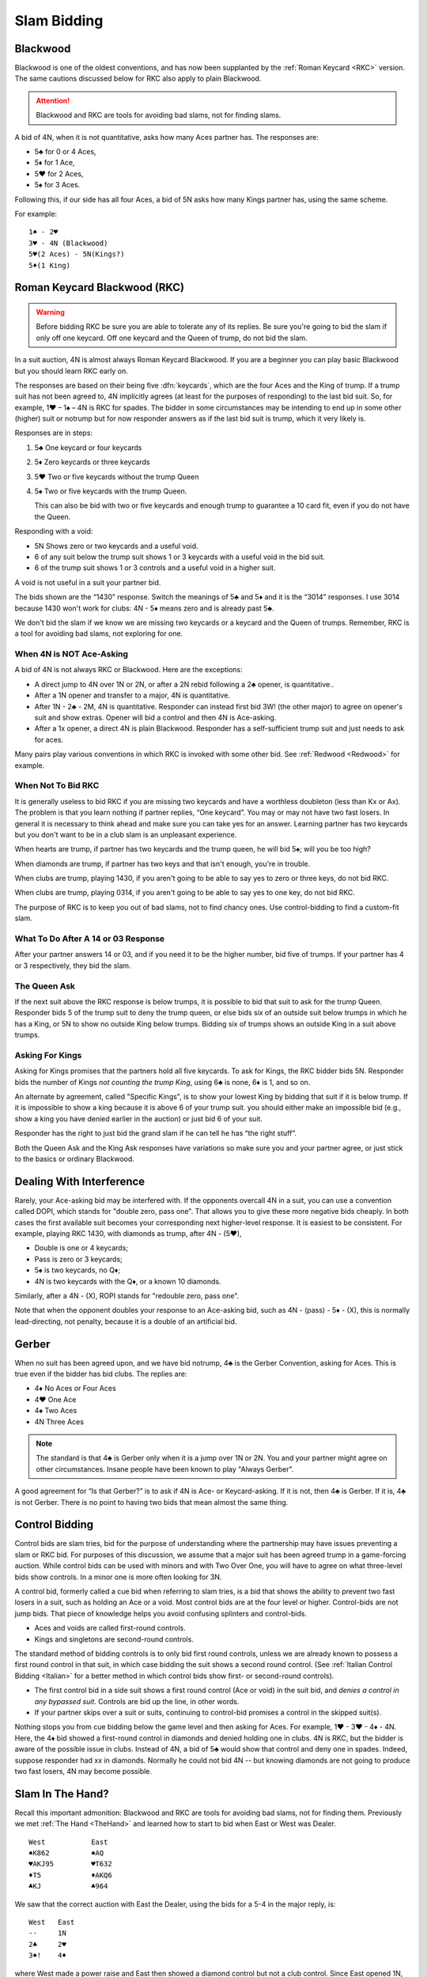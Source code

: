 .. _slam_bidding:

Slam Bidding
=============

Blackwood
---------

.. _Blackwood:
 
.. index::
   pair: convention; Blackwood

Blackwood is one of the oldest conventions, and has now been supplanted by
the :ref:`Roman Keycard <RKC>` version. The same cautions discussed below for RKC
also apply to plain Blackwood. 

.. attention::
   Blackwood and RKC are tools for avoiding bad slams, not for finding slams.

A bid of 4N, when it is not quantitative, 
asks how many Aces partner has. The responses are:

* 5♣ for 0 or 4 Aces, 
* 5♦ for 1 Ace,
* 5♥ for 2 Aces, 
* 5♠ for 3 Aces. 

Following this, if our side has all four 
Aces, a bid of 5N asks how many Kings partner has, using the same scheme.

For example::

   1♠ - 2♥
   3♥ - 4N (Blackwood)
   5♥(2 Aces) - 5N(Kings?)
   5♦(1 King)
   
Roman Keycard Blackwood (RKC)
-----------------------------

.. _RKC:

.. index::
   pair: convention; Roman Keycard Blackwood

.. warning::
   Before bidding RKC be sure you are able to tolerate any of its replies.
   Be sure you're going to bid the slam if only off one keycard.
   Off one keycard and the Queen of trump, do not bid the slam.
   
In a suit auction, 4N is almost always Roman Keycard Blackwood. If you are a beginner 
you can play basic Blackwood but you should learn RKC early on.

The responses are based on their being five :dfn:`keycards`, which are the four
Aces and the King of trump. If a trump suit has not been agreed to, 4N implicitly
agrees (at least for the purposes of responding) to the last bid suit. So, for
example, 1♥ – 1♠ – 4N is RKC for spades. The bidder in some circumstances may
be intending to end up in some other (higher) suit or notrump but for now
responder answers as if the last bid suit is trump, which it very likely is.

Responses are in steps:

#. 5♣ One keycard or four keycards
#. 5♦ Zero keycards or three keycards
#. 5♥ Two or five keycards without the trump Queen
#. 5♠ Two or five keycards with the trump Queen.

   This can also be bid with two or five keycards and enough trump to
   guarantee a 10 card fit, even if you do not have the Queen.

Responding with a void:

-  5N Shows zero or two keycards and a useful void.
-  6 of any suit below the trump suit shows 1 or 3 keycards with a
   useful void in the bid suit.
-  6 of the trump suit shows 1 or 3 controls and a useful void in a
   higher suit.
   
A void is not useful in a suit your partner bid.

The bids shown are the “1430” response. Switch the meanings of 5♣ and 5♦
and it is the “3014” responses. I use 3014 because 1430 won't work for clubs:
4N - 5♦ means zero and is already past 5♣.

We don't bid the slam if we know we are missing two keycards or a keycard and the 
Queen of trumps. Remember, RKC is a tool for avoiding bad slams, not exploring for
one. 

When 4N is NOT Ace-Asking
~~~~~~~~~~~~~~~~~~~~~~~~~

A bid of 4N is not always RKC or Blackwood. Here are the exceptions:

-  A direct jump to 4N over 1N or 2N, or after
   a 2N rebid following a 2♣ opener, is quantitative..

-  After a 1N opener and transfer to a major, 4N is quantitative. 

-  After 1N - 2♣ - 2M, 4N is quantitative. Responder can instead
   first bid 3W! (the other major) to agree on opener's suit and show extras.
   Opener will bid a control and then 4N is Ace-asking.
   
-  After a 1x opener, a direct 4N is plain Blackwood. Responder has a
   self-sufficient trump suit and just needs to ask for aces.

Many pairs play various conventions in which RKC is invoked with some
other bid. See :ref:`Redwood <Redwood>` for example.

When Not To Bid RKC
~~~~~~~~~~~~~~~~~~~

It is generally useless to bid RKC if you are missing two keycards and
have a worthless doubleton (less than Kx or Ax). The problem is that you
learn nothing if partner replies, “One keycard”. You may or may not have
two fast losers. In general it is necessary to think ahead and make sure
you can take yes for an answer. Learning partner has two keycards but
you don't want to be in a club slam is an unpleasant experience.

When hearts are trump, if partner has two keycards and the trump queen,
he will bid 5♠; will you be too high?

When diamonds are trump, if partner has two keys and that isn't enough,
you're in trouble. 

When clubs are trump, playing 1430, if you aren't going to be able to
say yes to zero or three keys, do not bid RKC.

When clubs are trump, playing 0314, if you aren't going to be able to
say yes to one key, do not bid RKC.

The purpose of RKC is to keep you out of bad slams, not to find chancy
ones. Use control-bidding to find a custom-fit slam.

What To Do After A 14 or 03 Response
~~~~~~~~~~~~~~~~~~~~~~~~~~~~~~~~~~~~~

After your partner answers 14 or 03, and if you need it to be the higher
number, bid five of trumps. If your partner has 4 or 3 respectively,
they bid the slam. 

The Queen Ask
~~~~~~~~~~~~~

.. _Queen_Ask:

If the next suit above the RKC response is below trumps, it is possible
to bid that suit to ask for the trump Queen. Responder bids 5 of the
trump suit to deny the trump queen, or else bids six of an outside suit
below trumps in which he has a King, or 5N to show no outside King below trumps.
Bidding six of trumps shows an outside King in a suit above trumps.

Asking For Kings
~~~~~~~~~~~~~~~~

Asking for Kings promises that the partners hold all five keycards. To
ask for Kings, the RKC bidder bids 5N. Responder bids the number of
Kings *not counting the trump King*, using 6♣ is none, 6♦ is 1, and so on. 

.. _Specific_Kings:

An alternate by agreement, called "Specific Kings",  is to show your lowest 
King by bidding that suit if it is below trump. If it is impossible to show a 
king because it is above 6  of your trump suit. you should either make an impossible bid
(e.g., show a king you have denied earlier in the auction) or just bid 6 of your suit.

Responder has the right to just bid the grand slam if he can tell he has 
“the right stuff”.

Both the Queen Ask and the King Ask responses have variations so make
sure you and your partner agree, or just stick to the basics or ordinary
Blackwood.


.. index::
   pair:convention;DOPI
   pair:convention;ROPI

Dealing With Interference
-------------------------

Rarely, your Ace-asking bid may be interfered with. If the opponents overcall
4N in a suit, you can use a convention called DOPI, which stands for "double
zero, pass one".  That allows you to give these more negative bids cheaply. In
both cases the first available suit becomes your corresponding next
higher-level response. It is easiest to be consistent. For example, playing RKC
1430, with diamonds as trump, after 4N - (5♥), 

* Double is one or 4 keycards;
* Pass is zero or 3 keycards; 
* 5♠ is two keycards, no Q♦;
* 4N is two keycards with the Q♦, or a known 10 diamonds.

Similarly, after a 4N - (X), ROPI stands for "redouble zero, pass one". 

Note that when the opponent doubles your response to an Ace-asking bid, such as 
4N - (pass) - 5♦ - (X), this is normally lead-directing, not penalty, because it is a 
double of an artificial bid. 

Gerber
------

.. _Gerber:

.. index::
   pair: convention;Gerber

When no suit has been agreed upon, and we have bid notrump, 4♣ is the Gerber Convention,
asking for Aces. This is true even if the bidder has bid clubs. The
replies are:

-  4♦ No Aces or Four Aces
-  4♥ One Ace
-  4♠ Two Aces
-  4N Three Aces

.. note::
   The standard is that 4♣ is Gerber only when it is a 
   jump over 1N or 2N. You and your partner might agree on other circumstances.
   Insane people have been known to play "Always Gerber".

A good agreement for “Is that Gerber?” is to ask if 4N is Ace- or Keycard-asking. 
If it is not, then 4♣ is Gerber. If it is, 4♣ is not Gerber. There
is no point to having two bids that mean almost the same thing.

Control Bidding
---------------

.. _control_bidding:

.. index::
   pair: convention;control bid
   pair: convention;cue bid (slam)

Control bids are slam tries, bid for the purpose of understanding where the partnership
may have issues preventing a slam or RKC bid. For purposes of this discussion, we assume 
that a major suit has been agreed trump in a game-forcing auction. While control bids can 
be used with minors and with Two Over One, you will have to agree on what three-level bids
show controls. In a minor one is more often looking for 3N.

A control bid, formerly called a cue bid when referring to slam tries, is a 
bid that shows the ability to prevent two fast losers in a suit, such as holding
an Ace or a void. Most control bids are at the four level or higher. Control-bids are not 
jump bids.  That piece of knowledge helps you avoid confusing splinters and control-bids.

* Aces and voids are called first-round controls.
* Kings and singletons are second-round controls. 

The standard method of bidding controls is to only bid first round controls, unless
we are already known to possess a first round control in that suit, in which 
case bidding the suit shows a second round control. (See 
:ref:`Italian Control Bidding <Italian>` for a better method in which control
bids show first- or second-round controls).

* The first control bid in a side suit shows a first round control (Ace or void) in the 
  suit bid, and *denies a control in any bypassed suit*. Controls are bid up the line,
  in other words.

* If your partner skips over a suit or suits, continuing to control-bid promises a 
  control in the skipped suit(s).

Nothing stops you from cue bidding below the game level and then asking for 
Aces.  For example, 1♥ - 3♥ - 4♦ - 4N. Here, the 4♦ bid showed a 
first-round control in diamonds and denied holding one in clubs. 4N is RKC,
but the bidder is aware of the possible issue in clubs.  Instead of 4N, 
a bid of 5♣ would show that control and deny one in spades. Indeed, suppose responder
had xx in diamonds. Normally he could not bid 4N -- but knowing diamonds are not
going to produce two fast losers, 4N may become possible.


Slam In The Hand?
-----------------

Recall this important admonition: Blackwood and RKC are tools for avoiding bad slams,
not for finding them. Previously we met :ref:`The Hand <TheHand>` and learned how to 
start to bid when East or West was Dealer. 

::

   West           East
   ♠K862          ♠AQ
   ♥AKJ95         ♥T632
   ♦T5            ♦AKQ6
   ♣KJ            ♣964 

We saw that the correct auction with East the Dealer, using the bids for a 5-4
in the major reply, is::

   West   East
   --     1N
   2♣     2♥
   3♠!    4♦ 
   
where West made a power raise and East then showed a diamond control but not a club 
control.  Since East opened 1N, that can't be shortness so East has the A♦ but not 
the A♣.

Note that West has a worthless doubleton diamond and without the 4♦ bid could not 
ask for keycards. If West asked and East had as much as two with the Queen, we'd have
all but one keycard and bid 6♥. But if the two were the A♠ and the A♣ we might have
two diamond losers.

As it is, if we ask with 4N, the reply is 5♥, two without the Queen. We are missing 
an Ace and the Queen of trump. That's too much -- if we are missing just one keycard 
but have the Queen of trump, that's a 6♥ bid.  As it is, we just pass 5♥.
The 1N system did its job very well, this is not a good slam, about 25%. This hand is
a perfect example of this admonition:

If West had been the dealer, after 1♥ - 2N! - 3N! - 4♦(control), we would get to the
same place. 

